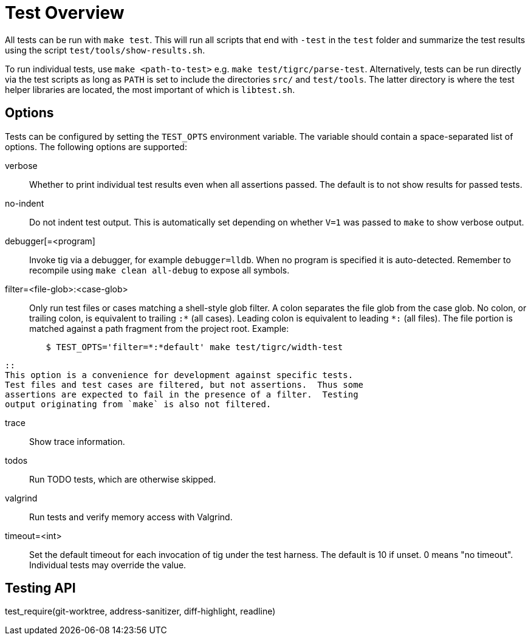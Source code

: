 Test Overview
=============

All tests can be run with `make test`. This will run all scripts that
end with `-test` in the `test` folder and summarize the test results
using the script `test/tools/show-results.sh`.

To run individual tests, use `make <path-to-test>` e.g. `make
test/tigrc/parse-test`. Alternatively, tests can be run directly via the
test scripts as long as `PATH` is set to include the directories `src/`
and `test/tools`. The latter directory is where the test helper
libraries are located, the most important of which is `libtest.sh`.

Options
-------

Tests can be configured by setting the `TEST_OPTS` environment variable.
The variable should contain a space-separated list of options. The
following options are supported:

verbose::

	Whether to print individual test results even when all
	assertions passed. The default is to not show results for passed
	tests.

no-indent::

	Do not indent test output. This is automatically set depending
	on whether `V=1` was passed to `make` to show verbose output.

debugger[=<program]::

	Invoke tig via a debugger, for example `debugger=lldb`. When no
	program is specified it is auto-detected. Remember to recompile
	using `make clean all-debug` to expose all symbols.

filter=<file-glob>:<case-glob>::

	Only run test files or cases matching a shell-style glob filter. A
	colon separates the file glob from the case glob.  No colon, or
	trailing colon, is equivalent to trailing `:*` (all cases). Leading
	colon is equivalent to leading `*:` (all files).  The file portion
	is matched against a path fragment from the project root.
	Example:
--------------------------------------------------------------------------------
	$ TEST_OPTS='filter=*:*default' make test/tigrc/width-test
--------------------------------------------------------------------------------
	::
	This option is a convenience for development against specific tests.
	Test files and test cases are filtered, but not assertions.  Thus some
	assertions are expected to fail in the presence of a filter.  Testing
	output originating from `make` is also not filtered.

trace::

	Show trace information.

todos::

	Run TODO tests, which are otherwise skipped.

valgrind::

	Run tests and verify memory access with Valgrind.

timeout=<int>::

	Set the default timeout for each invocation of tig under the
	test harness. The default is 10 if unset. 0 means "no
	timeout". Individual tests may override the value.

Testing API
-----------

test_require(git-worktree, address-sanitizer, diff-highlight, readline)::
